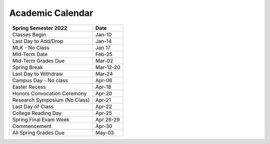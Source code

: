 Academic Calendar
^^^^^^^^^^^^^^^^^

============================== ================
Spring Semester 2022           Date
============================== ================
Classes Begin                            Jan-10
Last Day to Add/Drop                     Jan-14
MLK - No Class                           Jan 17
Mid-Term Date                            Feb-25
Mid-Term Grades Due                      Mar-02
Spring Break                          Mar-12-20
Last Day to Withdraw                     Mar-24
Campus Day - No class                    Apr-06
Easter Recess                            Apr-18
Honors Convocation Ceremony              Apr-20
Research Symposium (No Class)            Apr-21
Last Day of Class                        Apr-22
College Reading Day                      Apr-25
Spring Final Exam Week                Apr 26-29
Commencement                             Apr-30
All Spring Grades Due                    May-03
============================== ================

